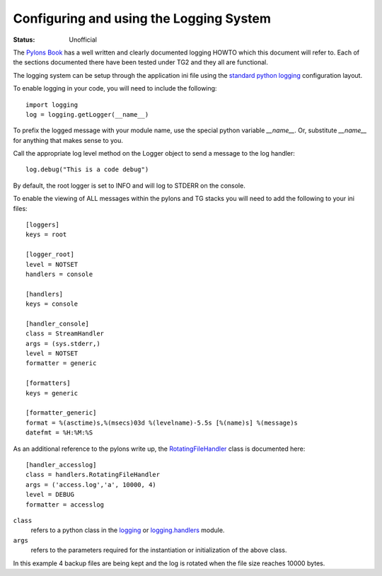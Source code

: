 .. _`config_logging`:

Configuring and using the Logging System
=========================================

:Status: Unofficial

The `Pylons Book`_ has a well written and clearly documented logging HOWTO which this document will refer to. Each of the sections documented there have been tested under TG2 and they all are functional.

The logging system can be setup through the application ini file using the `standard python logging`_ configuration layout.

To enable logging in your code, you will need to include the following::

    import logging
    log = logging.getLogger(__name__)

To prefix the logged message with your module name, use the special python variable *__name__*. Or, substitute *__name__* for anything that makes sense to you.

Call the appropriate log level method on the Logger object to send a message to the log handler::

    log.debug("This is a code debug")

By default, the root logger is set to INFO and will log to STDERR on the console.

To enable the viewing of ALL messages within the pylons and TG stacks you will need to add the following to your ini files::

    [loggers]
    keys = root

    [logger_root]
    level = NOTSET
    handlers = console

    [handlers]
    keys = console

    [handler_console]
    class = StreamHandler
    args = (sys.stderr,)
    level = NOTSET
    formatter = generic

    [formatters]
    keys = generic

    [formatter_generic]
    format = %(asctime)s,%(msecs)03d %(levelname)-5.5s [%(name)s] %(message)s
    datefmt = %H:%M:%S



As an additional reference to the pylons write up, the RotatingFileHandler_ class is documented here::

    [handler_accesslog]
    class = handlers.RotatingFileHandler
    args = ('access.log','a', 10000, 4)
    level = DEBUG
    formatter = accesslog

``class``
 refers to a python class in the logging_ or logging.handlers_ module.
``args``
 refers to the parameters required for the instantiation or initialization of the above class.

In this example 4 backup files are being kept and the log is rotated when the file size reaches 10000 bytes.

.. _standard python logging: http://docs.python.org/lib/logging-config-fileformat.html
.. _RotatingFileHandler: http://docs.python.org/lib/node413.html
.. _logging: http://docs.python.org/lib/module-logging.html
.. _logging.handlers: http://docs.python.org/lib/node410.html
.. _Pylons Book: http://pylonsbook.com/en/1.0/logging.html

